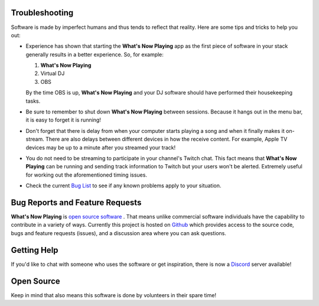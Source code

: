Troubleshooting
===============

Software is made by imperfect humans and thus tends to reflect that reality.  Here are
some tips and tricks to help you out:

* Experience has shown that starting the **What's Now Playing** app as the first piece of
  software in your stack generally results in a better experience. So, for example:

  1. **What's Now Playing**
  2. Virtual DJ
  3. OBS

  By the time OBS is up, **What's Now Playing** and your DJ software should have performed their
  housekeeping tasks.

* Be sure to remember to shut down **What's Now Playing** between sessions.  Because it hangs out
  in the menu bar, it is easy to forget it is running!

* Don't forget that there is delay from when your computer starts playing a song and
  when it finally makes it on-stream.  There are also delays between different devices
  in how the receive content.  For example, Apple TV devices may be up to a minute
  after you streamed your track!

* You do not need to be streaming to participate in your channel's Twitch chat. This
  fact means that **What's Now Playing** can be running and sending track information to
  Twitch but your users won't be alerted.  Extremely useful for working out the
  aforementioned timing issues.

* Check the current `Bug List <https://github.com/whatsnowplaying/whats-now-playing/issues?q=is%3Aissue+is%3Aopen+label%3Abug+sort%3Aupdated-desc>`_ to see if any known problems apply
  to your situation.


Bug Reports and Feature Requests
================================

**What's Now Playing** is `open source software <https://opensource.com/resources/what-open-source>`_ .
That means unlike commercial software individuals have the capability to
contribute in a variety of ways.  Currently this project is hosted
on  `Github <https://github.com/whatsnowplaying/whats-now-playing>`_ which provides
access to the source code, bugs and feature requests (issues), and a discussion
area where you can ask questions.


Getting Help
============

If you'd like to chat with someone who uses the software or get inspiration, there is now a
`Discord <https://discord.gg/rgEvcdUHUV>`_ server available!

Open Source
===========

Keep in mind that also means this software is done by volunteers in their spare
time!
